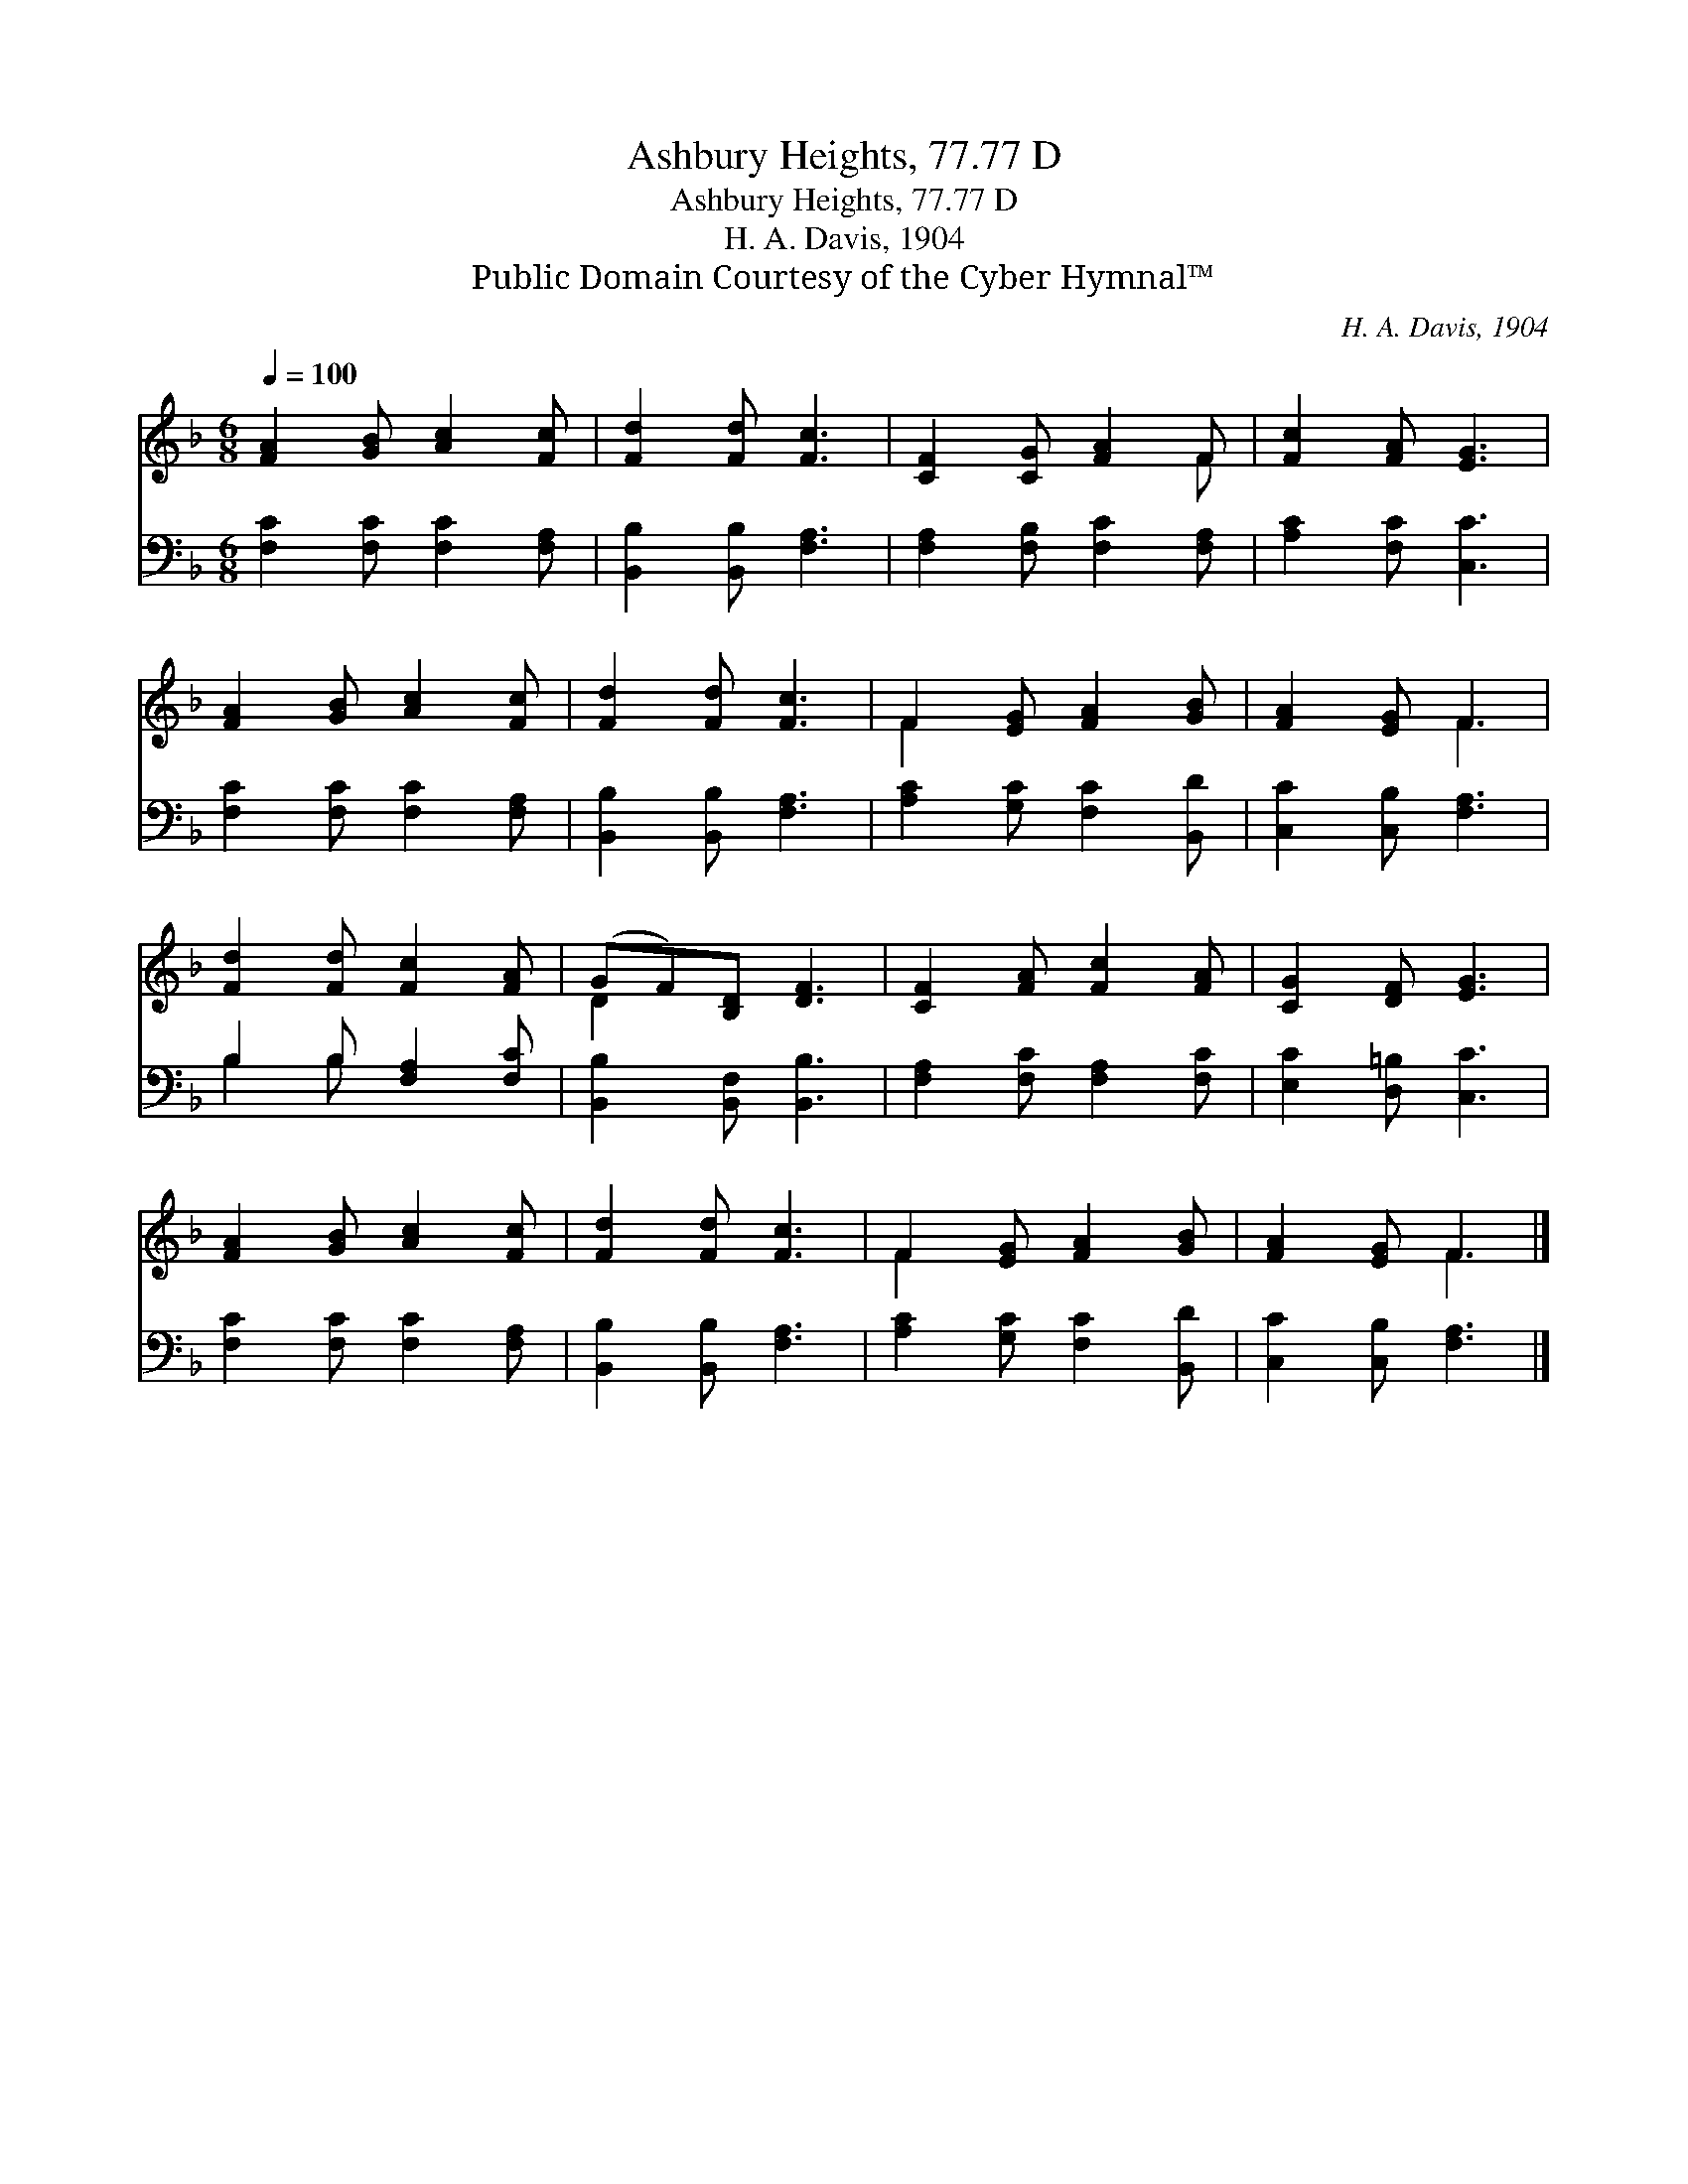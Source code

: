 X:1
T:Ashbury Heights, 77.77 D
T:Ashbury Heights, 77.77 D
T:H. A. Davis, 1904
T:Public Domain Courtesy of the Cyber Hymnal™
C:H. A. Davis, 1904
Z:Public Domain
Z:Courtesy of the Cyber Hymnal™
%%score ( 1 2 ) ( 3 4 )
L:1/8
Q:1/4=100
M:6/8
K:F
V:1 treble 
V:2 treble 
V:3 bass 
V:4 bass 
V:1
 [FA]2 [GB] [Ac]2 [Fc] | [Fd]2 [Fd] [Fc]3 | [CF]2 [CG] [FA]2 F | [Fc]2 [FA] [EG]3 | %4
 [FA]2 [GB] [Ac]2 [Fc] | [Fd]2 [Fd] [Fc]3 | F2 [EG] [FA]2 [GB] | [FA]2 [EG] F3 | %8
 [Fd]2 [Fd] [Fc]2 [FA] | (GF)[B,D] [DF]3 | [CF]2 [FA] [Fc]2 [FA] | [CG]2 [DF] [EG]3 | %12
 [FA]2 [GB] [Ac]2 [Fc] | [Fd]2 [Fd] [Fc]3 | F2 [EG] [FA]2 [GB] | [FA]2 [EG] F3 |] %16
V:2
 x6 | x6 | x5 F | x6 | x6 | x6 | F2 x4 | x3 F3 | x6 | D2 x4 | x6 | x6 | x6 | x6 | F2 x4 | x3 F3 |] %16
V:3
 [F,C]2 [F,C] [F,C]2 [F,A,] | [B,,B,]2 [B,,B,] [F,A,]3 | [F,A,]2 [F,B,] [F,C]2 [F,A,] | %3
 [A,C]2 [F,C] [C,C]3 | [F,C]2 [F,C] [F,C]2 [F,A,] | [B,,B,]2 [B,,B,] [F,A,]3 | %6
 [A,C]2 [G,C] [F,C]2 [B,,D] | [C,C]2 [C,B,] [F,A,]3 | B,2 B, [F,A,]2 [F,C] | %9
 [B,,B,]2 [B,,F,] [B,,B,]3 | [F,A,]2 [F,C] [F,A,]2 [F,C] | [E,C]2 [D,=B,] [C,C]3 | %12
 [F,C]2 [F,C] [F,C]2 [F,A,] | [B,,B,]2 [B,,B,] [F,A,]3 | [A,C]2 [G,C] [F,C]2 [B,,D] | %15
 [C,C]2 [C,B,] [F,A,]3 |] %16
V:4
 x6 | x6 | x6 | x6 | x6 | x6 | x6 | x6 | B,2 B, x3 | x6 | x6 | x6 | x6 | x6 | x6 | x6 |] %16

